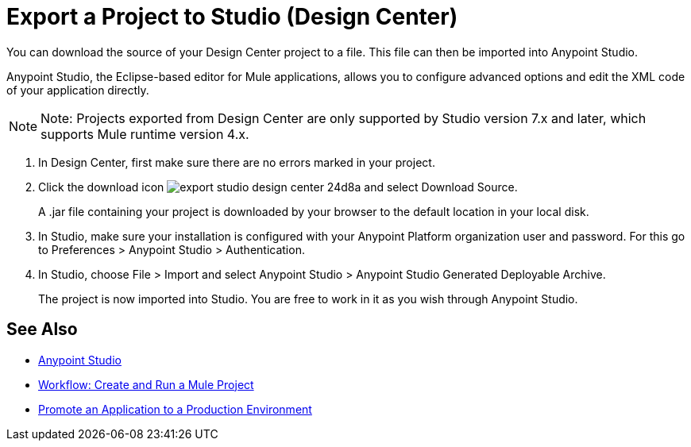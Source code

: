= Export a Project to Studio (Design Center)
:keywords:


You can download the source of your Design Center project to a file. This file can then be imported into Anypoint Studio.

Anypoint Studio, the Eclipse-based editor for Mule applications, allows you to configure advanced options and edit the XML code of your application directly.

[NOTE]
Note: Projects exported from Design Center are only supported by Studio version 7.x and later, which supports Mule runtime version 4.x.

. In Design Center, first make sure there are no errors marked in your project. 

. Click the download icon image:export-studio-design-center-24d8a.png[] and select Download Source.

+
A .jar file containing your project is downloaded by your browser to the default location in your local disk.

. In Studio, make sure your installation is configured with your Anypoint Platform organization user and password. For this go to Preferences > Anypoint Studio > Authentication.


. In Studio, choose File > Import and select Anypoint Studio > Anypoint Studio Generated Deployable Archive.

+
The project is now imported into Studio. You are free to work in it as you wish through Anypoint Studio.



== See Also

* link:https://docs.mulesoft.com/anypoint-studio/[Anypoint Studio]

* link:/design-center/v/1.0/workflow-create-and-run-a-mule-project[Workflow: Create and Run a Mule Project]

* link:/design-center/v/1.0/promote-app-prod-env-design-center[Promote an Application to a Production Environment]

